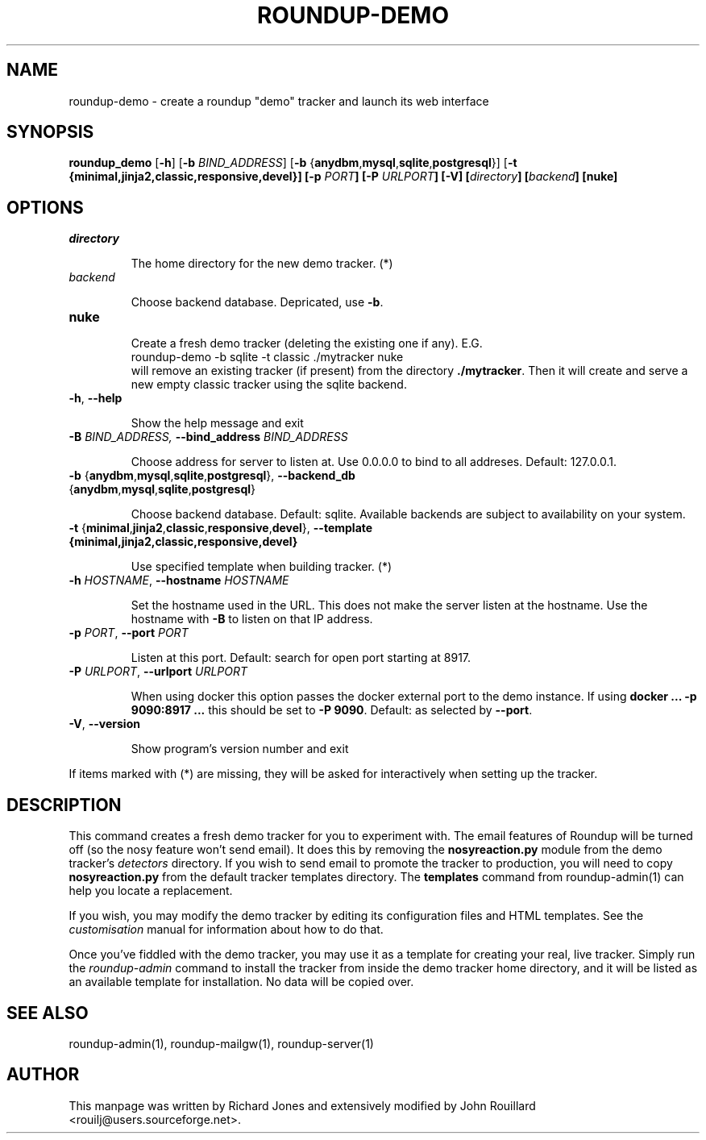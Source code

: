 .TH ROUNDUP-DEMO 1 "27 July 2004"
.SH NAME
roundup-demo \- create a roundup "demo" tracker and launch its web interface
.SH SYNOPSIS
\fBroundup_demo\fP [\fB\-h\fP] [\fB-b\fP \fIBIND_ADDRESS\fP] 
[\fB-b\fP {\fBanydbm\fP,\fBmysql\fP,\fBsqlite\fP,\fBpostgresql\fP}]
[\fB-t\fb
{\fBminimal\fP,\fBjinja2\fP,\fBclassic\fP,\fBresponsive\fP,\fBdevel\fP}]
[\fB-p\fP \fIPORT\fP] [\fB-P\fP \fIURLPORT\fP] [\fB-V\fP]
[\fIdirectory\fP] [\fIbackend\fP] [\fBnuke\fP]
.SH OPTIONS
.TP
\fIdirectory\fP

The home directory for the new demo tracker. (*)
.TP
\fIbackend\fP

Choose backend database. Depricated, use \fB-b\fP.
.TP
\fBnuke\fP

Create a fresh demo tracker (deleting the existing one if
any).  E.G.
.EX
    roundup-demo -b sqlite -t classic ./mytracker nuke
.EE
will remove an existing tracker (if present) from the directory
\fB./mytracker\fP.  Then it will create and serve a new empty classic
tracker using the sqlite backend.
.TP
\fB-h\fP, \fB--help\fP

Show the help message and exit
.TP
\fB-B\fp \fIBIND_ADDRESS\fI, \fB--bind_address\fP \fIBIND_ADDRESS\fP

Choose address for server to listen at. Use 0.0.0.0 to bind to all addreses.
Default: 127.0.0.1.
.TP
\fB-b\fP {\fBanydbm\fP,\fBmysql\fP,\fBsqlite\fP,\fBpostgresql\fP}, \
\fB--backend_db\fP {\fBanydbm\fP,\fBmysql\fP,\fBsqlite\fP,\fBpostgresql\fP}

Choose backend database. Default:
sqlite. Available backends are subject to availability on your system.
.TP
\fB-t\fP \
{\fBminimal\fP,\fBjinja2\fP,\fBclassic\fP,\fBresponsive\fP,\fBdevel\fP}, \
\fP--template\fB \
{\fBminimal\fP,\fBjinja2\fP,\fBclassic\fP,\fBresponsive\fP,\fBdevel\fP}

Use specified template when building tracker. (*)
.TP
\fB-h\fP \fIHOSTNAME\fP, \fB--hostname\fP \fIHOSTNAME\fP

Set the hostname used in the URL. This does not make the server listen
at the hostname. Use the hostname with \fB-B\fP to listen on that IP
address.
.TP
\fB-p\fP \fIPORT\fP, \fB--port\fP \fIPORT\fP

Listen at this port. Default: search for open port starting at 8917.
.TP
\fB-P\fP \fIURLPORT\fP, \fB--urlport\fP \fIURLPORT\fP

When using docker this option passes the docker external port to the
demo instance. If using \fBdocker ... -p 9090:8917 ...\fP this should
be set to \fB-P 9090\fP. Default: as selected by \fB--port\fP.
.TP
\fB-V\fP, \fB--version\fP

Show program's version number and exit

.PP
If items marked with (*) are missing, they will be asked for
interactively when setting up the tracker.

.SH DESCRIPTION
This command creates a fresh demo tracker for you to experiment
with. The email features of Roundup will be turned off (so the nosy
feature won't send email). It does this by removing the
\fBnosyreaction.py\fP module from the demo tracker's \fIdetectors\fP
directory. If you wish to send email to promote the tracker to
production, you will need to copy \fBnosyreaction.py\fP from the
default tracker templates directory.  The \fBtemplates\fP command from
roundup-admin(1) can help you locate a replacement.

If you wish, you may modify the demo tracker by editing its configuration
files and HTML templates. See the \fIcustomisation\fP manual for
information about how to do that.

Once you've fiddled with the demo tracker, you may use it as a template for
creating your real, live tracker. Simply run the \fIroundup-admin\fP
command to install the tracker from inside the demo tracker home directory,
and it will be listed as an available template for installation. No data
will be copied over.
.SH SEE ALSO

roundup-admin(1), roundup-mailgw(1), roundup-server(1)

.SH AUTHOR
This manpage was written by Richard Jones and extensively modified by
John Rouillard <rouilj@users.sourceforge.net>.
